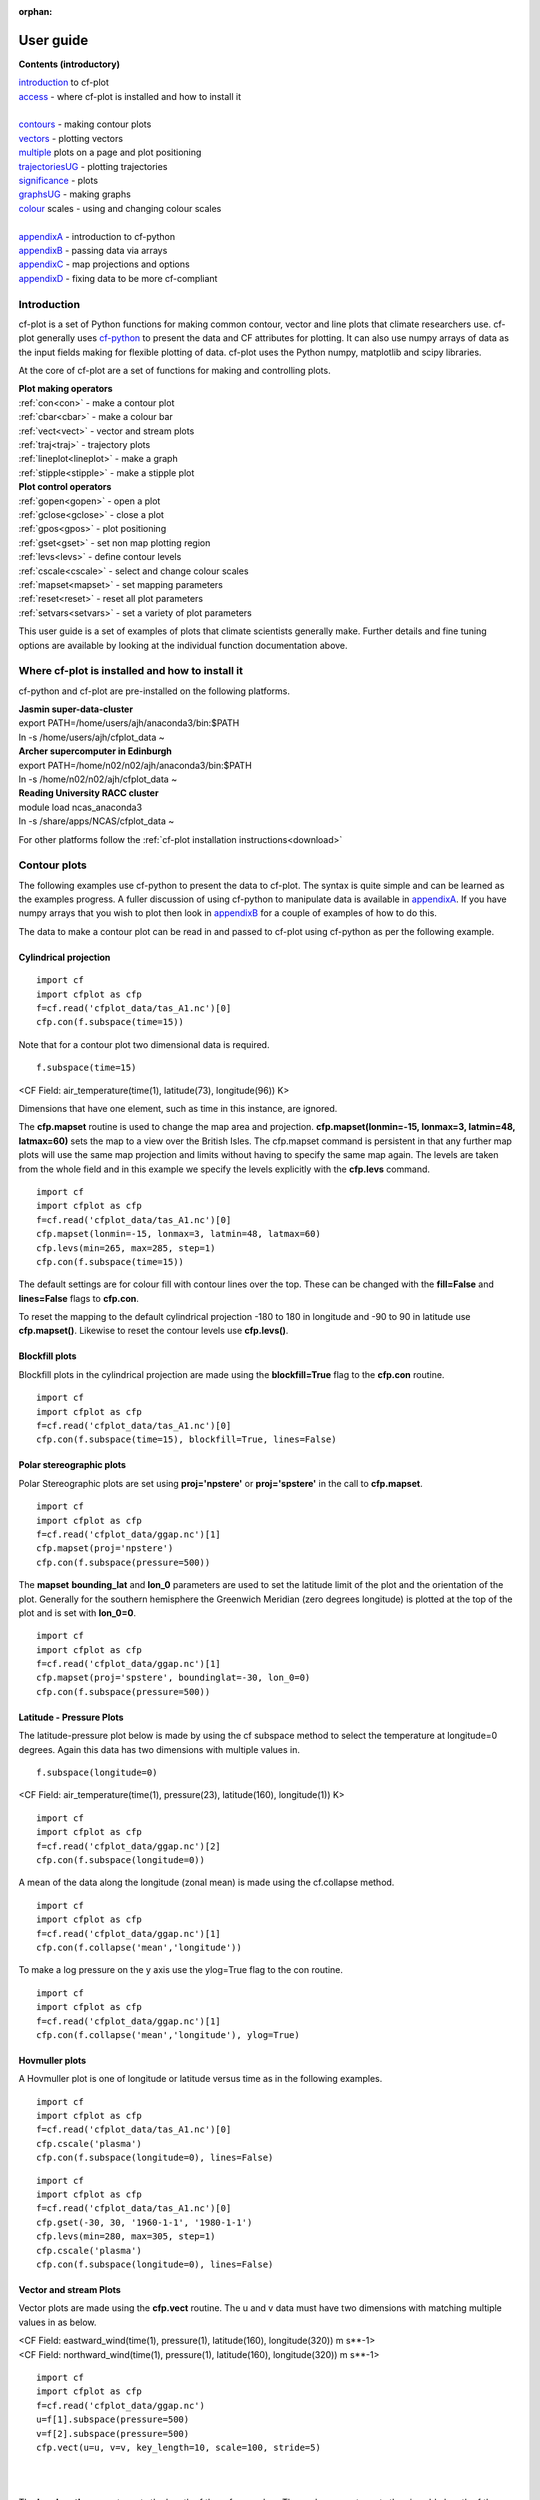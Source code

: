 :orphan:

**********
User guide
**********

**Contents (introductory)**

|    introduction_ to cf-plot
|    access_ - where cf-plot is installed and how to install it
|
|    contours_ - making contour plots
|    vectors_ - plotting vectors
|    multiple_  plots on a page and plot positioning
|    trajectoriesUG_ - plotting trajectories
|    significance_ - plots
|    graphsUG_ - making graphs
|    colour_ scales - using and changing colour scales
|
|    appendixA_ - introduction to cf-python
|    appendixB_ - passing data via arrays
|    appendixC_ - map projections and options
|    appendixD_ - fixing data to be more cf-compliant


.. _introduction:


############
Introduction
############


cf-plot is a set of Python functions for making common contour, vector and line plots that climate researchers use. cf-plot generally uses `cf-python <https://ncas-cms.github.io/cf-python>`_ to present the data and CF attributes for plotting.  It can also use numpy arrays of data as the input fields making for flexible plotting of data.  cf-plot uses the Python numpy, matplotlib and scipy libraries.


At the core of cf-plot are a set of functions for making and controlling plots.

|    **Plot making operators**
|    :ref:`con<con>`  - make a contour plot
|    :ref:`cbar<cbar>`  - make a colour bar
|    :ref:`vect<vect>` - vector and stream plots
|    :ref:`traj<traj>`  - trajectory plots
|    :ref:`lineplot<lineplot>`  - make a graph
|    :ref:`stipple<stipple>`  - make a stipple plot

|    **Plot control operators**
|    :ref:`gopen<gopen>` - open a plot
|    :ref:`gclose<gclose>` - close a plot
|    :ref:`gpos<gpos>` - plot positioning
|    :ref:`gset<gset>`  - set non map plotting region
|    :ref:`levs<levs>`  - define contour levels
|    :ref:`cscale<cscale>`  - select and change colour scales
|    :ref:`mapset<mapset>`  - set mapping parameters
|    :ref:`reset<reset>` - reset all plot parameters
|    :ref:`setvars<setvars>` - set a variety of plot parameters


This user guide is a set of examples of plots that climate scientists generally make.  Further details and fine tuning options are available by looking at the individual function documentation above.

.. _access:


################################################
Where cf-plot is installed and how to install it
################################################

cf-python and cf-plot are pre-installed on the following platforms.

|    **Jasmin super-data-cluster**
|    export PATH=/home/users/ajh/anaconda3/bin:$PATH
|    ln -s /home/users/ajh/cfplot_data ~


|    **Archer supercomputer in Edinburgh**
|    export PATH=/home/n02/n02/ajh/anaconda3/bin:$PATH
|    ln -s /home/n02/n02/ajh/cfplot_data ~


|    **Reading University RACC cluster**
|    module load ncas_anaconda3
|    ln -s /share/apps/NCAS/cfplot_data ~


For other platforms follow the :ref:`cf-plot installation instructions<download>`

.. _contours:


#############
Contour plots
#############

The following examples use cf-python to present the data to cf-plot.  The syntax is quite simple and can be learned as the examples progress.  A fuller discussion of using cf-python to manipulate data is available in appendixA_.  If you have numpy arrays that you wish to plot then look in appendixB_ for a couple of examples of how to do this.



The data to make a contour plot can be read in and passed to cf-plot using cf-python as per the following example.

^^^^^^^^^^^^^^^^^^^^^^
Cylindrical projection
^^^^^^^^^^^^^^^^^^^^^^

::

   import cf
   import cfplot as cfp
   f=cf.read('cfplot_data/tas_A1.nc')[0]
   cfp.con(f.subspace(time=15))



.. image::  images/fig1.png
   :scale: 52%



Note that for a contour plot two dimensional data is required.

::

   f.subspace(time=15)

<CF Field: air_temperature(time(1), latitude(73), longitude(96)) K>


Dimensions that have one element, such as time in this instance, are ignored.



The **cfp.mapset** routine is used to change the map area and projection.
**cfp.mapset(lonmin=-15, lonmax=3, latmin=48, latmax=60)** sets the map to a view over the British Isles. The cfp.mapset command is persistent in that any further map plots will use the same map projection and limits without having to specify the same map again.  The levels are taken from the whole field and in this example we specify the levels explicitly with the **cfp.levs** command.

::

   import cf
   import cfplot as cfp
   f=cf.read('cfplot_data/tas_A1.nc')[0]
   cfp.mapset(lonmin=-15, lonmax=3, latmin=48, latmax=60)
   cfp.levs(min=265, max=285, step=1)
   cfp.con(f.subspace(time=15))

.. image::  images/fig3.png
   :scale: 52%




The default settings are for colour fill with contour lines over the top.  These can be changed with the **fill=False** and **lines=False** flags to **cfp.con**.

To reset the mapping to the default cylindrical projection -180 to 180 in longitude and -90 to 90 in latitude use **cfp.mapset()**.  Likewise to reset the contour levels use **cfp.levs()**.





^^^^^^^^^^^^^^^
Blockfill plots
^^^^^^^^^^^^^^^

Blockfill plots in the cylindrical projection are made using the **blockfill=True** flag to the **cfp.con** routine.

::

   import cf
   import cfplot as cfp
   f=cf.read('cfplot_data/tas_A1.nc')[0]
   cfp.con(f.subspace(time=15), blockfill=True, lines=False)


.. image::  images/fig2.png
   :scale: 52%


^^^^^^^^^^^^^^^^^^^^^^^^^
Polar stereographic plots
^^^^^^^^^^^^^^^^^^^^^^^^^

Polar Stereographic plots are set using **proj='npstere'** or **proj='spstere'** in the call to **cfp.mapset**.

::

   import cf
   import cfplot as cfp
   f=cf.read('cfplot_data/ggap.nc')[1]
   cfp.mapset(proj='npstere')
   cfp.con(f.subspace(pressure=500))


.. image::  images/fig4.png
   :scale: 52%



The **mapset** **bounding_lat** and **lon_0** parameters are used to set the latitude limit of the plot and the orientation of the plot. Generally for the southern hemisphere the Greenwich Meridian (zero degrees longitude) is plotted at the top of the plot and is set with **lon_0=0**.

::

   import cf
   import cfplot as cfp
   f=cf.read('cfplot_data/ggap.nc')[1]
   cfp.mapset(proj='spstere', boundinglat=-30, lon_0=0)
   cfp.con(f.subspace(pressure=500))



.. image::  images/fig5.png
   :scale: 52%



^^^^^^^^^^^^^^^^^^^^^^^^^
Latitude - Pressure Plots
^^^^^^^^^^^^^^^^^^^^^^^^^


The latitude-pressure plot below is made by using the cf subspace method to select the temperature at longitude=0 degrees.  Again this data has two dimensions with multiple values in.

::

   f.subspace(longitude=0)

<CF Field: air_temperature(time(1), pressure(23), latitude(160), longitude(1)) K>




::

   import cf
   import cfplot as cfp
   f=cf.read('cfplot_data/ggap.nc')[2]
   cfp.con(f.subspace(longitude=0))


.. image::  images/fig6.png
   :scale: 52%


A mean of the data along the longitude (zonal mean) is made using the cf.collapse method.

::

   import cf
   import cfplot as cfp
   f=cf.read('cfplot_data/ggap.nc')[1]
   cfp.con(f.collapse('mean','longitude'))


.. image::  images/fig7.png
   :scale: 52%




To make a log pressure on the y axis use the ylog=True flag to the con routine.

::

   import cf
   import cfplot as cfp
   f=cf.read('cfplot_data/ggap.nc')[1]
   cfp.con(f.collapse('mean','longitude'), ylog=True)

.. image::  images/fig8.png
   :scale: 52%


^^^^^^^^^^^^^^^
Hovmuller plots
^^^^^^^^^^^^^^^

A Hovmuller plot is one of longitude or latitude versus time as in the following examples.

::

   import cf
   import cfplot as cfp
   f=cf.read('cfplot_data/tas_A1.nc')[0]
   cfp.cscale('plasma')
   cfp.con(f.subspace(longitude=0), lines=False)


.. image::  images/fig10.png
   :scale: 52%


::

   import cf
   import cfplot as cfp
   f=cf.read('cfplot_data/tas_A1.nc')[0]
   cfp.gset(-30, 30, '1960-1-1', '1980-1-1')
   cfp.levs(min=280, max=305, step=1)
   cfp.cscale('plasma')
   cfp.con(f.subspace(longitude=0), lines=False)


.. image::  images/fig11.png
   :scale: 52%



.. _vectors:

^^^^^^^^^^^^^^^^^^^^^^^
Vector and stream Plots
^^^^^^^^^^^^^^^^^^^^^^^

Vector plots are made using the **cfp.vect** routine.  The u and v data must have two dimensions with matching multiple values in as below.


|   <CF Field: eastward_wind(time(1), pressure(1), latitude(160), longitude(320)) m s**-1>
|   <CF Field: northward_wind(time(1), pressure(1), latitude(160), longitude(320)) m s**-1>






::

   import cf
   import cfplot as cfp
   f=cf.read('cfplot_data/ggap.nc')
   u=f[1].subspace(pressure=500)
   v=f[2].subspace(pressure=500)
   cfp.vect(u=u, v=v, key_length=10, scale=100, stride=5)


.. image::  images/fig13.png
   :scale: 52%

|
|

The **key_length** parameter sets the length of the reference key.  The scale parameter sets the viewable length of the vector with **scale=50** producing vectors that look twice as long as **scale=100**.  There are often too many vectors on the plot giving a mostly black set of lines.  The **stride=5** option helps with this and will plot only every 5th vector location in x and y.  There is also an alternative **npts** parameter that can be user to interpolate the data to this number of points in x and y.





In this example vectors are overlaid on a contour plot. Usually a plot is displayed immediately after making a **cfp.con** or **cfp.vect** command.  As we want a vector plot on top of a contour plot we need to open a graphics file file **cfp.gopen()** make our contour and vector plots with **cfp.con** and **cfp.vect** and then close the graphics file with **cfp.gclose()**.

::

   import cf
   import cfplot as cfp
   f=cf.read('cfplot_data/ggap.nc')
   u=f[1].subspace(pressure=500)
   v=f[2].subspace(pressure=500)
   t=f[0].subspace(pressure=500)
   cfp.gopen()
   cfp.mapset(lonmin=10, lonmax=120, latmin=-30, latmax=30)
   cfp.levs(min=254, max=270, step=1)
   cfp.con(t)
   cfp.vect(u=u, v=v, key_length=10, scale=50, stride=2)
   cfp.gclose()


.. image::  images/fig14.png
   :scale: 52%



Here we make a zonal mean vector plot with different vector keys and scaling factors for the X and Y directions.

::

    import cf
    import cfplot as cfp

    c=cf.read('cfplot_data/vaAMIPlcd_DJF.nc')
    c=c.subspace(Y=cf.wi(-60,60))
    c=c.subspace(X=cf.wi(80,160))
    c=c.collapse('T: mean X: mean')

    g=cf.read('cfplot_data/wapAMIPlcd_DJF.nc')
    g=g.subspace(Y=cf.wi(-60,60))
    g=g.subspace(X=cf.wi(80,160))
    g=g.collapse('T: mean X: mean')

    cfp.vect(u=c, v=-g, key_length=[4, 0.2], scale=[20.0, 0.2],
             stride=[2,1], width=0.02, headwidth=6, headlength=6,
             headaxislength=5, pivot='middle', title='DJF',
             key_location=[0.95, -0.05])

.. image::  images/fig16.png
   :scale: 44%




A streamplot is used to show fluid flow and 2D field gradients.  In this first example the data goes from 0 to 358.875 in longitude.  The cartopy / matplotlib interface seems to need the data to be inside the data window in longitude so we anchor the data in cf-python using the anchor method to start at -180 in longitude.  If we didn't do this any longitudes less than zero would have no streams drawn.


::

    import cf
    import cfplot as cfp
    import numpy as np
    f=cf.read('cfplot_data/ggap.nc')
    u = f[1].subspace(pressure=500)
    v = f[2].subspace(pressure=500)

    u = u.anchor('X', -180)
    v = v.anchor('X', -180)

    cfp.stream(u=u, v=v, density=2)


.. image::  images/fig16b.png
   :scale: 44%



In the second streamplot example a colorbar showing the intensity of the wind is drawn.


::

    magnitude = (u ** 2 + v ** 2) ** 0.5
    mag = np.squeeze(magnitude.array)

    cfp.levs(0, 60, 5, extend='max')
    cfp.cscale('viridis', ncols=13)
    cfp.gopen()
    cfp.stream(u=u, v=v, density=2, color=mag)
    cfp.cbar(levs=cfp.plotvars.levels, position=[0.12, 0.12, 0.8, 0.02], title='Wind magnitude')
    cfp.gclose()


.. image::  images/fig16c.png
   :scale: 44%



.. _multiple:

^^^^^^^^^^^^^^^^^^^^^^^^^^^^^^^^^^^^^^^^^^^^^
Multiple plots on a page and plot positioning
^^^^^^^^^^^^^^^^^^^^^^^^^^^^^^^^^^^^^^^^^^^^^

To make multiple plots on the page open a graphic file with **cfp.gopen** and pass the rows and columns parameters. Make each plot in turn first selecting the position with **cfp.gpos()**.  The first position is the top left plot and increases by one for one plot to the right until the final plot is made in the bottom right. When all the plots have been made close the plot with **cfp.gclose()**.  A combined colour bar is also made as all the plots have the same contour levels and colour scale helping to reduce the plot complexity.

::

   import cf
   import cfplot as cfp
   f=cf.read('cfplot_data/ggap.nc')[1]

   cfp.gopen(rows=2, columns=2, bottom=0.2)
   cfp.gpos(1)
   cfp.con(f.subspace(pressure=500), lines=False, colorbar=None)
   cfp.gpos(2)
   cfp.mapset(proj='moll')
   cfp.con(f.subspace(pressure=500), lines=False, colorbar=None)
   cfp.gpos(3)
   cfp.mapset(proj='npstere', boundinglat=30, lon_0=180)
   cfp.con(f.subspace(pressure=500), lines=False, colorbar=None)
   cfp.gpos(4)
   cfp.mapset(proj='spstere', boundinglat=-30, lon_0=0)
   cfp.con(f.subspace(pressure=500), lines=False, colorbar_position=[0.1, 0.1, 0.8, 0.02],
           colorbar_orientation='horizontal')
   cfp.gclose()


.. image::  images/fig19.png
   :scale: 52%


Plot spacing options are located in **cfp.gopen**

| orientation='landscape' - orientation - also takes 'portrait'
| figsize=[11.7, 8.3]  - figure size in inches
| left=None - left margin in normalised coordinates - default=0.12
| right=None - right margin in normalised coordinates - default=0.92
| top=None - top margin in normalised coordinates - default=0.08
| bottom=None - bottom margin in normalised coordinates - default=0.08
| wspace=None - width reserved for blank space between subplots - default=0.2
| hspace=None - height reserved for white space between subplots - default=0.2
|
|
| and color bar spacings in **cfp.cbar**.
|
| orientation - orientation 'horizontal' or 'vertical'
| position - user specified colorbar position in normalised
|            plot coordinates [left, bottom, width, height]
| shrink - default=1.0 - scale colorbar along length
| fraction - default = 0.21 - space for the colorbar in
|            normalised plot coordinates
| thick - set height of colorbar - default = 0.015,
|         in normalised plot coordinates
| anchor - default=0.3 - anchor point of colorbar within the fraction space.
|                        0.0 = close to plot, 1.0 = further away
|
|


When making map plots the default setting is for one degree of longitude to be the same size as
one degree of longitude on the plot.  This will make some plots smaller than the area allocated
to them as the plot size will be changed to fit within the plot area.  The aspect option to
**cfp.mapset** can be used to change the aspect ratio if desired.

|    aspect = 'equal' - the default, 1 degree longitude is the same size as one degree of latitude
|    aspect = 'auto'  - map fills the plot area
|    aspect = number  - a circle will be stretched such that the height is num times the width.
|                       aspect=1 is the same as aspect='equal'.



User specified plot limits are set by first specifying the **user_position=True** parameter to
**cfp.gopen** and then the plot position to the gpos routines.  The **xmin, xmax, ymin, ymax**
paramenters for the plot display area are in plot extent normalised coordinates. These are 0.0
for bottom or left and 1.0 for top or right of the plot area.

Cylidrical projection plots have an additional rider of having a degree in longitude and latitude
being the same size so plots of this type might not fill the plot area specified as expected.

.. image::  images/fig19a.png
   :scale: 44%

::

    import cf
    import cfplot as cfp
    f=cf.read('cfplot_data/ggap.nc')[1]

    cfp.gopen(user_position=True)
    cfp.gpos(xmin=0.1, xmax=0.5, ymin=0.55, ymax=0.95)
    cfp.con(f.subspace(Z=500), lines=False, title='500mb')

    cfp.gpos(xmin=0.55, xmax=0.95, ymin=0.55, ymax=0.95)
    cfp.con(f.subspace(Z=100), lines=False, title='100mb')

    cfp.gpos(xmin=0.3, xmax=0.7, ymin=0.1, ymax=0.5)
    cfp.con(f.subspace(Z=10), lines=False, title='10mb')

    cfp.gclose()





The indication that the plot position on the page is to be set manually is made with the
**user_position=True** parameter to **cfp.gopen**. The required plot position is set in **cfp.gpos**
with the **xmin, xmax, ymin, ymax** parameters.  Two calls to the **cfp.cbar** routine then place
colour bars on the plot with different colour scales and contour levels.


.. image::  images/fig19b.png
   :scale: 44%

::

    import cf
    import cfplot as cfp
    import numpy as np

    f=cf.read('cfplot_data/ggap.nc')[1]
    g=f.collapse('X: mean')

    cfp.gopen(user_position=True)

    cfp.gpos(xmin=0.2, ymin=0.2, xmax=0.8, ymax=0.8)
    cfp.lineplot(g.subspace(pressure=100), marker='o', color='blue',
                 title='Zonal mean zonal wind at 100mb')

    cfp.cscale('seaice_2', ncols=20)
    levs=np.arange(282, 320,2)
    cfp.cbar(levs=levs, position=[0.2, 0.1, 0.6, 0.02], title='seaice_2')

    cfp.cscale('topo_15lev', ncols=22)
    levs=np.arange(-100, 2000, 100)
    cfp.cbar(levs=levs, position=[0.03, 0.2, 0.04, 0.6], orientation='vertical', title='topo_15lev')

    cfp.gclose()


.. _trajectoriesUG:

^^^^^^^^^^^^
Trajectories
^^^^^^^^^^^^

Data stored in contiguous ragged array format, such as from Kevin Hodges's TRACK program, can be plotted using cf-plot using **cfp.traj**.




.. image::  images/fig39.png
   :scale: 52%



::


   import cf
   import cfplot as cfp
   f=cf.read('cfplot_data/ff_trs_pos.nc')[0]
   cfp.traj(f)

|
|
|


.. _significance:


^^^^^^^^^^^^^
Stipple plots
^^^^^^^^^^^^^

A stipple plot is usually used to show areas of significance such as 95% or greater confidence. These plots use the overlay technique as used in the previous contour/vector plot.  In these plots we show a coutour plot and a stipple plot between varous contour levels to show that the stippling works correctly.  For different significance levels such as confidences of 95% and 99% chosing a different sized or colour marker is a common plot technique.

::

   import cf
   import cfplot as cfp
   f=cf.read('cfplot_data/tas_A1.nc')[0]
   g=f.subspace(time=15)
   cfp.gopen()
   cfp.cscale('magma')
   cfp.con(g)
   cfp.stipple(f=g, min=220, max=260, size=100, color='#00ff00')
   cfp.stipple(f=g, min=300, max=330, size=50, color='#0000ff', marker='s')
   cfp.gclose()


.. image::  images/fig17.png
   :scale: 52%


::

   import cf
   import cfplot as cfp
   f=cf.read('cfplot_data/tas_A1.nc')[0]
   g=f.subspace(time=15)
   cfp.gopen()
   cfp.mapset(proj='npstere')
   cfp.cscale('magma')
   cfp.con(g)
   cfp.stipple(f=g, min=265, max=295, size=100, color='#00ff00')
   cfp.gclose()


.. image::  images/fig18.png
   :scale: 52%

|
|
|


.. _graphsUG:


^^^^^^^^^^^
Graph plots
^^^^^^^^^^^

To make a graph plot use the **cfp.lineplot** function as below on a single line of data in a field.

::

   import cf
   import cfplot as cfp
   f=cf.read('cfplot_data/ggap.nc')[1]
   g=f.collapse('X: mean')
   cfp.lineplot(g.subspace(pressure=100), marker='o', color='blue',
                title='Zonal mean zonal wind at 100mb')


.. image::  images/fig27.png
   :scale: 52%



| Other valid markers are:
| '.' point
| ',' pixel
| 'o' circle
| 'v' triangle_down
| '^' triangle_up
| '<' triangle_left
| '>' triangle_right
| '1' tri_down
| '2' tri_up
| '3' tri_left
| '4' tri_right
| '8' octagon
| 's' square
| 'p' pentagon
| '*' star
| 'h' hexagon1
| 'H' hexagon2
| '+' plus
| 'x' x
| 'D' diamond
| 'd' thin_diamond


To make a multiple line plot use the gopen, gclose commands to enclose the plotting commands as in the example below.

|   When making a multiple line plot:
|   a) Set the axis limits if required with **cfp.gset** before plotting the lines.
|      Using **cfp.gset** after the last line has been plotted may give unexpected axis
|      limits and / or labelling.  This is a feature of Matplotlib.
|   b) The last call to **cfp.lineplot** is the one that any of axis labelling overrides should be placed in.
|   c) All calls to **cfp.lineplot** with the **label** attribute set will appear in the legend.
|   d) When plotting time data from different models set the time units to be the same as the first line plotted to
|      avoid different time axes being used i.e.
|      **cfp.lineplot(f)**
|      **g.coord('T').units = f.coord('T').units**
|      **cfp.lineplot(g)**


::

   import cf
   import cfplot as cfp
   f=cf.read('cfplot_data/ggap.nc')[1]
   g=f.collapse('X: mean')
   xticks=[-90,-75,-60,-45,-30,-15,0,15,30,45,60,75,90]
   xticklabels=['90S','75S','60S','45S','30S','15S','0','15N',
                '30N','45N','60N','75N','90N']
   xpts=[-30, 30, 30, -30, -30]
   ypts=[-8, -8, 5, 5, -8]

   cfp.gset(xmin=-90, xmax=90, ymin=-10, ymax=50)
   cfp.gopen()
   cfp.lineplot(g.subspace(pressure=100), marker='o', color='blue',
             title='Zonal mean zonal wind', label='100mb')
   cfp.lineplot(g.subspace(pressure=200), marker='D', color='red',
                label='200mb', xticks=xticks, xticklabels=xticklabels,
                legend_location='upper right')
   cfp.plotvars.plot.plot(xpts,ypts, linewidth=3.0, color='green')
   cfp.plotvars.plot.text(35, -2, 'Region of interest', horizontalalignment='left')
   cfp.gclose()


.. image::  images/fig28.png
   :scale: 52%




^^^^^^^^^^^^^^^^^^^^^^
Setting Contour Levels
^^^^^^^^^^^^^^^^^^^^^^

cf-plot generally does a reasonable job of setting appropriate contour levels.  In the cases where it doesn't do this or you need a consistent set of levels between plots for comparison purposes use the levs routine.
The **cfp.levs** command manually sets the contour levels.

| **min=min** - minimum level
| **max=max** - maximum level
| **step=step** - step between levels
| **manual= manual** - set levels manually
| **extend='neither', 'both', 'min', or 'max'** – the colour bar limit extensions. These are the triangles at the ends of the colour bar indicating the rest of the data is in this colour.

Use the **cfp.levs** command when a predefined set of levels is required. The **min, max and step** parameters are all needed to define a set of levels. These can take integer or floating point numbers. If colour filled contours are plotted then the default is to extend the minimum and maximum contours coloured for out of range values - extend='both'. Use the manual option to define a set of uneven contours i.e.

::

   cfp.levs(manual=[-10, -5, -4, -3, -2, -1, 1, 2, 3, 4, 5, 10])

Once a user call is made to levs the levels are persistent. i.e. the next plot will use the same set of levels. Use **cfp.levs()** to reset to undefined levels i.e. let cf-plot generate the levels again.
Once the **cfp.levs** command is used you'll need to think about the associated colour scale.


.. _colour:


^^^^^^^^^^^^^
Colour scales
^^^^^^^^^^^^^

There are around 140 colour scales included with cf-plot. Colour scales are set with the cscale command. There are two default colour scales that suit differing types of data.

A continuous scale **cfp.scale('viridis')** that goes from blue to green and then yellow and suits data that has no zero in it.  For example air temperature in Kelvin or geopotential height - see example 1 in the gallery plots.

A diverging scale **cfp.cscale('scale1')** that goes from blue to red and suits data with a zero in it.  For example temperature in Celsius or zonal wind - see example 4 in the gallery plots.

::

   cfp.levs(min=-80, max=80, step=10)
   cfp.cscale('scale1')

.. image::  images/cs1.png
   :scale: 52%

If no call has been made to adjust the colour scale then continuous and diverging colour scales are self adjusting to fit the number of levels automatically generated by cf-plot or specified by the user with the **cfp.levs** command.  This behaviour is also followed for a simple call to **cfp.cscale** specifying a different colour scale - for example **cfp.cscale('radar')** to select the radar colour scheme.

If a call to **cfp.cscale** specifies additional parameters to the colour scale, then the automatic colour adjustment is turned off giving the user fine tuning of colours as below.

To change the number of colours in a scale use the ncols parameters.

::

   cfp.cscale('scale1', ncols=12)
   cfp.levs(min=-5, max=5, step=1)

.. image::  images/cs2.png
   :scale: 52%


To change the number of colours above and below the mid-point of the scale use the above and below parameters. This is useful for fields where you have differing extents of data above and below the zero line.

::

   cfp.cscale('scale1', below=4, above=7)
   cfp.levs(min=-30, max=60, step=10)

.. image::  images/cs3.png
   :scale: 52%


For data where you need white to indicate that this data region is insignificant use the white=white parameter. This can take single or multiple values.

::

   cfp.cscale('scale1', ncols=11, white=5)
   cfp.levs(manual=[-10,-8, -6, -4, -2, 2, 4, 6, 8, 10])

.. image::  images/cs4.png
   :scale: 52%

To reverse a colour scale use the **reverse=True** option to **cfp.cscale** and specify the number of colours required.

**cfp.cscale('viridis', reverse=True, ncols=17)**


^^^^^^^^^^^^^^^^^^^^^^^^^^^^^^^^
Producing a uniform colour scale
^^^^^^^^^^^^^^^^^^^^^^^^^^^^^^^^

The uniform parameter may be of use when using a set of contour levels where there is wide mismatch between the
above and below numbers.

**uniform = False** - produce a uniform colour scale.
For example: if **below=3** and **above=10** are specified then initially **below=10** and **above=10** are used. The
colour scale is then cropped to use scale colours 6 to 19.  This produces a more uniform intensity colour
scale than one where all the blues are compressed into 3 colours.


^^^^^^^^^^^^^^^^^^^^^^^^^^
User defined colour scales
^^^^^^^^^^^^^^^^^^^^^^^^^^

Colour scales are stored as red green blue values on a scale of 0 to 255. Put these in a file with one red green blue value per line. i.e.

|  255 0   0
|  255 255 255
|  0   0   255


will give a red white blue colour scale. If the file is saved as /home/swsheaps/rwb.txt it is read in using

::

   cfp.cscale('/home/swsheaps/rwb.txt')

If the colour scale selected has too few colours for the number of contour levels then the colours will be used cyclically.


^^^^^^^^^^^^^^^^^^^^^^^^^^^^^^^^^^
Changing colours in a colour scale
^^^^^^^^^^^^^^^^^^^^^^^^^^^^^^^^^^

The simplest way to do this without writing any code is to modify the internal colour scale before plotting.  The colours most people work with are stored as red green blue intensities on a scale of 0 to 255, with 0 being no intensity and 255 full intensity.

White is represented as 255 255 255 and black as 0 0 0

The internal colour scale is stored in cfp.plotvars.cs as hexadecimal code.  To convert from decimal to hexadecimal use the Python hex function i.e.

|   **hex(255)[2:]**
|   'ff'

The [2:] is to get rid of the preceding 0x in the hex output.



For example to make one of the colours in the viridis colour scale grey use:

::

    import cf
    import cfplot as cfp
    f=cf.read('cfplot_data/tas_A1.nc')[0]
    cfp.cscale('viridis', ncols=17)
    cfp.plotvars.cs[14]='#a6a6a6'
    cfp.con(f.subspace(time=15))


^^^^^^^^^^^^^^^^^^^^^^^^
Predefined colour scales
^^^^^^^^^^^^^^^^^^^^^^^^

A lot of the following colour maps were downloaded from the NCAR Command Language web site. Users of the IDL guide colour maps can see these maps at the end of the colour scales.

^^^^^^^^^^^^^^^^^^^^^^^^^^^^^^^^^^
Perceptually uniform colour scales
^^^^^^^^^^^^^^^^^^^^^^^^^^^^^^^^^^

A selection of perceptually uniform colour scales for contouring data without a zero in. See `The end of the rainbow <http://www.climate-lab-book.ac.uk/2014/end-of-the-rainbow>`_ and `Matplotlib colour maps <http://bids.github.io/colormap>`_ for a good discussion on colour scales, colour blindness and uniform colour scales.

================== =====
Name               Scale
================== =====
viridis            .. image:: images/colour_scales/viridis.png
magma              .. image:: images/colour_scales/magma.png
inferno            .. image:: images/colour_scales/inferno.png
plasma             .. image:: images/colour_scales/plasma.png
parula             .. image:: images/colour_scales/parula.png
gray               .. image:: images/colour_scales/gray.png
================== =====


^^^^^^^^^^^^^^^^^^^^^^^^^^^^^^^^^^^^^^^^^^^^^^
NCAR Command Language - MeteoSwiss colour maps
^^^^^^^^^^^^^^^^^^^^^^^^^^^^^^^^^^^^^^^^^^^^^^

================== =====
Name               Scale
================== =====
hotcold_18lev      .. image:: images/colour_scales/hotcold_18lev.png
hotcolr_19lev      .. image:: images/colour_scales/hotcolr_19lev.png
mch_default        .. image:: images/colour_scales/mch_default.png
perc2_9lev         .. image:: images/colour_scales/perc2_9lev.png
percent_11lev      .. image:: images/colour_scales/percent_11lev.png
precip2_15lev      .. image:: images/colour_scales/precip2_15lev.png
precip2_17lev      .. image:: images/colour_scales/precip2_17lev.png
precip3_16lev      .. image:: images/colour_scales/precip3_16lev.png
precip4_11lev      .. image:: images/colour_scales/precip4_11lev.png
precip4_diff_19lev .. image:: images/colour_scales/precip4_diff_19lev.png
precip_11lev       .. image:: images/colour_scales/precip_11lev.png
precip_diff_12lev  .. image:: images/colour_scales/precip_diff_12lev.png
precip_diff_1lev   .. image:: images/colour_scales/precip_diff_1lev.png
rh_19lev           .. image:: images/colour_scales/rh_19lev.png
spread_15lev       .. image:: images/colour_scales/spread_15lev.png
================== =====


^^^^^^^^^^^^^^^^^^^^^^^^^^^^^^^^^^^^^^^^^^^^^^^^^^^^^^
NCAR Command Language - small color maps (<50 colours)
^^^^^^^^^^^^^^^^^^^^^^^^^^^^^^^^^^^^^^^^^^^^^^^^^^^^^^

=================== =====
Name                Scale
=================== =====
amwg                .. image:: images/colour_scales/amwg.png
amwg_blueyellowred  .. image:: images/colour_scales/amwg_blueyellowred.png
BlueDarkRed18       .. image:: images/colour_scales/BlueDarkRed18.png
BlueDarkOrange18    .. image:: images/colour_scales/BlueDarkOrange18.png
BlueGreen14         .. image:: images/colour_scales/BlueGreen14.png
BrownBlue12         .. image:: images/colour_scales/BrownBlue12.png
Cat12               .. image:: images/colour_scales/Cat12.png
cmp_flux            .. image:: images/colour_scales/cmp_flux.png
cosam12             .. image:: images/colour_scales/cosam12.png
cosam               .. image:: images/colour_scales/cosam.png
GHRSST_anomaly      .. image:: images/colour_scales/GHRSST_anomaly.png
GreenMagenta16      .. image:: images/colour_scales/GreenMagenta16.png
hotcold_18lev       .. image:: images/colour_scales/hotcold_18lev.png
hotcolr_19lev       .. image:: images/colour_scales/hotcolr_19lev.png
mch_default         .. image:: images/colour_scales/mch_default.png
nrl_sirkes          .. image:: images/colour_scales/nrl_sirkes.png
nrl_sirkes_nowhite  .. image:: images/colour_scales/nrl_sirkes_nowhite.png
perc2_9lev          .. image:: images/colour_scales/perc2_9lev.png
percent_11lev       .. image:: images/colour_scales/percent_11lev.png
posneg_2            .. image:: images/colour_scales/posneg_2.png
prcp_1              .. image:: images/colour_scales/prcp_1.png
prcp_2              .. image:: images/colour_scales/prcp_2.png
prcp_3              .. image:: images/colour_scales/prcp_3.png
precip_11lev        .. image:: images/colour_scales/precip_11lev.png
precip_diff_12lev   .. image:: images/colour_scales/precip_diff_12lev.png
precip_diff_1lev    .. image:: images/colour_scales/precip_diff_1lev.png
precip2_15lev       .. image:: images/colour_scales/precip2_15lev.png
precip2_17lev       .. image:: images/colour_scales/precip2_17lev.png
precip3_16lev       .. image:: images/colour_scales/precip3_16lev.png
precip4_11lev       .. image:: images/colour_scales/precip4_11lev.png
precip4_diff_19lev  .. image:: images/colour_scales/precip4_diff_19lev.png
radar               .. image:: images/colour_scales/radar.png
radar_1             .. image:: images/colour_scales/radar_1.png
rh_19lev            .. image:: images/colour_scales/rh_19lev.png
seaice_1            .. image:: images/colour_scales/seaice_1.png
seaice_2            .. image:: images/colour_scales/seaice_2.png
so4_21              .. image:: images/colour_scales/so4_21.png
spread_15lev        .. image:: images/colour_scales/spread_15lev.png
StepSeq25           .. image:: images/colour_scales/StepSeq25.png
sunshine_9lev       .. image:: images/colour_scales/sunshine_9lev.png
sunshine_diff_12lev .. image:: images/colour_scales/sunshine_diff_12lev.png
temp_19lev          .. image:: images/colour_scales/temp_19lev.png
temp_diff_18lev     .. image:: images/colour_scales/temp_diff_18lev.png
temp_diff_1lev      .. image:: images/colour_scales/temp_diff_1lev.png
topo_15lev          .. image:: images/colour_scales/topo_15lev.png
wgne15              .. image:: images/colour_scales/wgne15.png
wind_17lev          .. image:: images/colour_scales/wind_17lev.png
=================== =====


^^^^^^^^^^^^^^^^^^^^^^^^^^^^^^^^^^^^^^^^^^^^^^^^^^^^^^^
NCAR Command Language - large colour maps (>50 colours)
^^^^^^^^^^^^^^^^^^^^^^^^^^^^^^^^^^^^^^^^^^^^^^^^^^^^^^^

======================= =====
Name                    Scale
======================= =====
amwg256                 .. image:: images/colour_scales/amwg256.png
BkBlAqGrYeOrReViWh200   .. image:: images/colour_scales/BkBlAqGrYeOrReViWh200.png
BlAqGrYeOrRe            .. image:: images/colour_scales/BlAqGrYeOrRe.png
BlAqGrYeOrReVi200       .. image:: images/colour_scales/BlAqGrYeOrReVi200.png
BlGrYeOrReVi200         .. image:: images/colour_scales/BlGrYeOrReVi200.png
BlRe                    .. image:: images/colour_scales/BlRe.png
BlueRed                 .. image:: images/colour_scales/BlueRed.png
BlueRedGray             .. image:: images/colour_scales/BlueRedGray.png
BlueWhiteOrangeRed      .. image:: images/colour_scales/BlueWhiteOrangeRed.png
BlueYellowRed           .. image:: images/colour_scales/BlueYellowRed.png
BlWhRe                  .. image:: images/colour_scales/BlWhRe.png
cmp_b2r                 .. image:: images/colour_scales/cmp_b2r.png
cmp_haxby               .. image:: images/colour_scales/cmp_haxby.png
detail                  .. image:: images/colour_scales/detail.png
extrema                 .. image:: images/colour_scales/extrema.png
GrayWhiteGray           .. image:: images/colour_scales/GrayWhiteGray.png
GreenYellow             .. image:: images/colour_scales/GreenYellow.png
helix                   .. image:: images/colour_scales/helix.png
helix1                  .. image:: images/colour_scales/helix1.png
hotres                  .. image:: images/colour_scales/hotres.png
matlab_hot              .. image:: images/colour_scales/matlab_hot.png
matlab_hsv              .. image:: images/colour_scales/matlab_hsv.png
matlab_jet              .. image:: images/colour_scales/matlab_jet.png
matlab_lines            .. image:: images/colour_scales/matlab_lines.png
ncl_default             .. image:: images/colour_scales/ncl_default.png
ncview_default          .. image:: images/colour_scales/ncview_default.png
OceanLakeLandSnow       .. image:: images/colour_scales/OceanLakeLandSnow.png
rainbow                 .. image:: images/colour_scales/rainbow.png
rainbow_white_gray      .. image:: images/colour_scales/rainbow_white_gray.png
rainbow_white           .. image:: images/colour_scales/rainbow_white.png
rainbow_gray            .. image:: images/colour_scales/rainbow_gray.png
tbr_240_300             .. image:: images/colour_scales/tbr_240_300.png
tbr_stdev_0_30          .. image:: images/colour_scales/tbr_stdev_0_30.png
tbr_var_0_500           .. image:: images/colour_scales/tbr_var_0_500.png
tbrAvg1                 .. image:: images/colour_scales/tbrAvg1.png
tbrStd1                 .. image:: images/colour_scales/tbrStd1.png
tbrVar1                 .. image:: images/colour_scales/tbrVar1.png
thelix                  .. image:: images/colour_scales/thelix.png
ViBlGrWhYeOrRe          .. image:: images/colour_scales/ViBlGrWhYeOrRe.png
wh_bl_gr_ye_re          .. image:: images/colour_scales/wh_bl_gr_ye_re.png
WhBlGrYeRe              .. image:: images/colour_scales/WhBlGrYeRe.png
WhBlReWh                .. image:: images/colour_scales/WhBlReWh.png
WhiteBlue               .. image:: images/colour_scales/WhiteBlue.png
WhiteBlueGreenYellowRed .. image:: images/colour_scales/WhiteBlueGreenYellowRed.png
WhiteGreen              .. image:: images/colour_scales/WhiteGreen.png
WhiteYellowOrangeRed    .. image:: images/colour_scales/WhiteYellowOrangeRed.png
WhViBlGrYeOrRe          .. image:: images/colour_scales/WhViBlGrYeOrRe.png
WhViBlGrYeOrReWh        .. image:: images/colour_scales/WhViBlGrYeOrReWh.png
wxpEnIR                 .. image:: images/colour_scales/wxpEnIR.png
3gauss                  .. image:: images/colour_scales/3gauss.png
3saw                    .. image:: images/colour_scales/3saw.png
BrBG                    .. image:: images/colour_scales/BrBG.png
======================= =====


^^^^^^^^^^^^^^^^^^^^^^^^^^^^^^^^^^^^^^^^^^^^^^^^^^^^^^^^^^^^^^
NCAR Command Language - Enhanced to help with colour blindness
^^^^^^^^^^^^^^^^^^^^^^^^^^^^^^^^^^^^^^^^^^^^^^^^^^^^^^^^^^^^^^

================ =====
Name             Scale
================ =====
StepSeq25        .. image:: images/colour_scales/StepSeq25.png
posneg_2         .. image:: images/colour_scales/posneg_2.png
posneg_1         .. image:: images/colour_scales/posneg_1.png
BlueDarkOrange18 .. image:: images/colour_scales/BlueDarkOrange18.png
BlueDarkRed18    .. image:: images/colour_scales/BlueDarkRed18.png
GreenMagenta16   .. image:: images/colour_scales/GreenMagenta16.png
BlueGreen14      .. image:: images/colour_scales/BlueGreen14.png
BrownBlue12      .. image:: images/colour_scales/BrownBlue12.png
Cat12            .. image:: images/colour_scales/Cat12.png
================ =====



^^^^^^^^^^^^^^^^
IDL guide scales
^^^^^^^^^^^^^^^^

======= =====
Name    Scale
======= =====
scale1  .. image:: images/colour_scales/scale1.png
scale2  .. image:: images/colour_scales/scale2.png
scale3  .. image:: images/colour_scales/scale3.png
scale4  .. image:: images/colour_scales/scale4.png
scale5  .. image:: images/colour_scales/scale5.png
scale6  .. image:: images/colour_scales/scale6.png
scale7  .. image:: images/colour_scales/scale7.png
scale8  .. image:: images/colour_scales/scale8.png
scale9  .. image:: images/colour_scales/scale9.png
scale10 .. image:: images/colour_scales/scale10.png
scale11 .. image:: images/colour_scales/scale11.png
scale12 .. image:: images/colour_scales/scale12.png
scale13 .. image:: images/colour_scales/scale13.png
scale14 .. image:: images/colour_scales/scale14.png
scale15 .. image:: images/colour_scales/scale15.png
scale16 .. image:: images/colour_scales/scale16.png
scale17 .. image:: images/colour_scales/scale17.png
scale18 .. image:: images/colour_scales/scale18.png
scale19 .. image:: images/colour_scales/scale19.png
scale20 .. image:: images/colour_scales/scale20.png
scale21 .. image:: images/colour_scales/scale21.png
scale22 .. image:: images/colour_scales/scale22.png
scale23 .. image:: images/colour_scales/scale23.png
scale24 .. image:: images/colour_scales/scale24.png
scale25 .. image:: images/colour_scales/scale25.png
scale26 .. image:: images/colour_scales/scale26.png
scale27 .. image:: images/colour_scales/scale27.png
scale28 .. image:: images/colour_scales/scale28.png
scale29 .. image:: images/colour_scales/scale29.png
scale30 .. image:: images/colour_scales/scale30.png
scale31 .. image:: images/colour_scales/scale31.png
scale32 .. image:: images/colour_scales/scale32.png
scale33 .. image:: images/colour_scales/scale33.png
scale34 .. image:: images/colour_scales/scale34.png
scale35 .. image:: images/colour_scales/scale35.png
scale36 .. image:: images/colour_scales/scale36.png
scale37 .. image:: images/colour_scales/scale37.png
scale38 .. image:: images/colour_scales/scale38.png
scale39 .. image:: images/colour_scales/scale39.png
scale40 .. image:: images/colour_scales/scale40.png
scale41 .. image:: images/colour_scales/scale41.png
scale42 .. image:: images/colour_scales/scale42.png
scale43 .. image:: images/colour_scales/scale43.png
scale44 .. image:: images/colour_scales/scale44.png
======= =====



^^^^^^^^^^^
Colour bars
^^^^^^^^^^^

Colour bars are often associated with filled colour contour plots and the options for the colour bar are described in the :ref:`cbar<cbar>` .  If the colour bar options are changed within the call to **cfp.con** then prepend ``colorbar`` to the appropriate colour bar option.  cf-plot has used the American spelling for colorbar for compatability with the spelling and usage within the Matplotlib Python package.



Below are some examples of calls to **cfp.cbar**

.. image::  images/cbar.png
   :scale: 52%


::

    import cf
    import cfplot as cfp
    import numpy as np

    cfp.gopen()

    cfp.levs(0, 500000, 50000)

    cfp.cbar(position=[0.1, 0.9, 0.4, 0.01], title='text overlapping with default fontsize')

    cfp.setvars(colorbar_fontsize=7)
    cfp.cbar(position=[0.1, 0.75, 0.4, 0.01], title='colorbar_fontsize=7')


    # Reset font size
    cfp.setvars()

    cfp.cbar(position=[0.1, 0.6, 0.4, 0.01], text_down_up=True, title='text_down_up')

    cfp.cbar(position=[0.1, 0.45, 0.4, 0.01], text_up_down=True, title='text_up_down')

    cfp.cbar(position=[0.1, 0.30, 0.4, 0.01], text_down_up=True, drawedges=False,
             title='text_down_up, drawedges=False')



    levs=np.array([0, 10, 20, 30])
    labels=['a', 'b', 'c', 'd']
    labels_mid=['a', 'b', 'c']


    cfp.cbar(position=[0.55, 0.9, 0.4, 0.01], extend ='neither',
             levs=levs, labels=labels, title='Normal labelling at the division boundary')
    cfp.cbar(position=[0.55, 0.75, 0.4, 0.01], extend ='neither', mid = True,
             levs=levs, labels=labels_mid, title='mid=True and three colorbar labels')


    #Turn off plot axes
    cfp.plotvars.plot.axis('off')

    cfp.gclose()






^^^^^^^^^^^^^^^^^^^
Labelling time axes
^^^^^^^^^^^^^^^^^^^

The default time axis labelling in cf-plot might not be what is required and here is some information on
using cf-python to extract values for yourself.

| **f=cf.read('cfplot_data/tas_A1.nc')[0]**
| **f.construct('T')**
| <CF DimensionCoordinate: time(1680) days since 1860-1-1 360_day>


The time strings are stored in **dtarray** and the time values in **array**:

| **f.construct('T').dtarray**
|   array([<CF Datetime: 1860-01-16T00:00:00Z 360_day>,
|          <CF Datetime: 1860-02-16T00:00:00Z 360_day>,
|          <CF Datetime: 1860-03-16T00:00:00Z 360_day>, ...,
|          <CF Datetime: 1999-10-16T00:00:00Z 360_day>,
|          <CF Datetime: 1999-11-16T00:00:00Z 360_day>,
|          <CF Datetime: 1999-12-16T00:00:00Z 360_day>], dtype=object)



|   array([1.5000e+01, 4.5000e+01, 7.5000e+01, ..., 5.0325e+04, 5.0355e+04,
           5.0385e+04])


| **f.construct('T').array**
|   array([1.5000e+01, 4.5000e+01, 7.5000e+01, ..., 5.0325e+04, 5.0355e+04,
           5.0385e+04])

Likewise the years and months are in year.array and month.array:

| **f.construct('T').year.array**
| array([1860, 1860, 1860, ..., 1999, 1999, 1999])

| **f.construct('T').month.array**
| array([ 1,  2,  3, ..., 10, 11, 12])


To find the time value for to the tick position for January 1st 1980 00:00hrs:

| **np.min(cf.Data(cf.dt('1980-01-01 00:00:00'), units=f.construct('T').Units).array)**
| 43200.0

With this technique arrays of custom tick label and positions can be constructed and passed to
the cfp.lineplot or to the cfp.con routines.

Note the correct date format is **'YYYY-MM-DD'** or **'YYYY-MM-DD HH:MM:SS'** - anything else will give unexpected results.


In this example we generate labels for the start of the months in 1980.  If the middle of the month was to be labelled then the day
number would be changed to be 15.  Our xtick positions are accumulated using the above method in the xticks array as a numerical position
along the axis.  In this case we manually specify out tick labels using the xticklabels array of strings.

::

    import cf
    import cfplot as cfp
    import numpy as np
    f=cf.read('cfplot_data/tas_A1.nc')[0]

    xticks=[]
    xticklabels=['Jan', 'Feb', 'Mar', 'Apr', 'May', 'Jun', 'Jul', 'Aug', 'Sep', 'Oct', 'Nov', 'Dec']
    for mon in [1,2,3,4,5,6,7,8,9,10,11,12]:
        month_str = str(mon)
        if mon < 10:
            month_str = '0' + str(mon)
        xtick = np.min(cf.Data(cf.dt('1980-'+ month_str + '-01 00:00:00'), units=f.construct('T').Units).array)
        xticks.append(xtick)



    g = f.collapse('X: mean').subspace(Y=0.0)

    cfp.gset('1980-01-01', '1981-01-01', 299, 302)
    cfp.lineplot(g, xticks=xticks, xticklabels=xticklabels,
                 yticks=[299, 300, 301, 302],
                 xlabel='Time',
                 title='Air temperature at the equator in 1980')


.. image:: images/time_axis_labelling.png
   :scale: 44%


Axis labels can also be placed at an angle which in the case of time axis labels is often a way of displaying more lengthy labels.
**cfp.setvars(xtick_label_rotation=30)** or **cfp.setvars(ytick_label_rotation=30)** are examples of how to rotate axis labels.



^^^^^^^^^^^^^^^^^^^^^^^^^^^^^^^^^^^^^^^^^^^^^^^^^^^^^^^^^^^^^^^^^^
Selecting data that has a lot of decimal places in the axis values
^^^^^^^^^^^^^^^^^^^^^^^^^^^^^^^^^^^^^^^^^^^^^^^^^^^^^^^^^^^^^^^^^^

Axes with a lot of decimal places can cause issues with numeric representation and rounding,
In one case

|   **cfp.lineplot(f.subspace(latitude=50.17530806))**

caused an error as the latitude with 50.17530806 wasn\'t found.

In cf-python the tolerance for equivalence is

|   **cf.RTOL()**
|   2.220446049250313e-16

To set to a lower tolerance use

|   **g=cf.RTOL(1e-5)**
|   **cf.RTOL()**
|   1e-05

To swap back use

|   **cf.RTOL(g)**

After swapping the tolerance to 1e-5 the following finds the latitide as expected.

|   **cfp.lineplot(f.subspace(latitude=50.17530806))**

We could have worked around this issue with

|   **cfp.lineplot(f.subspace(latitude=cf.wi(50, 50.2)))**



^^^^^^^^^^^^^^
Axis labelling
^^^^^^^^^^^^^^

The priority order of axis labeling in order of preference is:

|  1) user passed to routine
|  2) user defined by axes command
|  3) labels generated internally

For 1 and 2 the available options are

|    xticks=None - xtick positions
|    xticklabels=None - xtick labels
|    yticks=None - y tick positions
|    yticklabels=None - ytick labels
|    xlabel=None - label for x axis
|    ylabel=None - label for y axis

When specifying the xticklabels or yticklabels the supplied values must be a string or list of strings and match the number of corresponding tick marks.


^^^^^^^^^^^^^^^
Blockfill plots
^^^^^^^^^^^^^^^

Blockfill plots used to use the pcolormesh method but this had the advantage of being fast but gave incorrect results with masked data or when the data range wasn't extended in both 'min' and 'max' directions.  The blockfill method now uses PolyCollection from matplotlib.collections to draw the polygons for each colour interval specified by the contour levels.  This also has the advantage that blockfill is now available in other projections such as polar stereographic.  When doing blockfill plots of larger numbers of points the new method is slower so trim down the data to the area being shown before passing to cfp.con to speed it up.



^^^^^^^^^^^^^^^^^^^^^^^^^^^^^^^^^
Making postscript or PNG pictures
^^^^^^^^^^^^^^^^^^^^^^^^^^^^^^^^^

There are various methods of producing a figure for use in an external package such as a web document or LaTeX, Word etc.

| **cfp.setvars(file='zonal.ps')** write subsequent graphics output directly to a file called zonal.ps
| **cfp.setvars(file='zonal.png')** write subsequent graphics output to a file called zonal.png

To reset to viewing the picture on the screen again use **cfp.setvars()**.

Another method is to use **cfp.gopen()** as when used in making multiple plots.

::

   cfp.gopen, file='zonal.ps'
   cfp.con(f.subspace(time=15))
   cfp.gclose()


^^^^^^^^^^^^^^^^^^^^^^^^^
Making non-blocking plots
^^^^^^^^^^^^^^^^^^^^^^^^^

Using the Python prompt cf-plot will try to use the ImageMagick display command to show the plots.  This is done with subprocess and plots will remain on the screen even if the user exits the Python session.  If the display command isn\'t installed then cf-plot will use the Matplotlib picture viewer which will block the command prompt until it is quit.  Use **cfp.setvars(viewer='matplotlib')** to set this to be the default for a session even if the display command is available.

On Mac OSX the default is **'matplotlib'** but this can be changed by the user to **'display'** if the ImageMagick display command has been installed.



^^^^^^^^^^^^^^^^^^^^^^^^^^^
Using cf-plot in batch mode
^^^^^^^^^^^^^^^^^^^^^^^^^^^

The following method works in the Reading Meteorology department.
In the file /home/swsheaps/ajh.sh:

::

  #!/bin/sh
  /share/apps/NCAS/anaconda3/bin/python /home/users/swsheaps/ajh.py

In the file /home/users/swsheaps/ajh.py:

::

   import matplotlib as mpl
   mpl.use('Agg')
   import cf
   import cfplot as cfp
   f=cf.read('cfplot_data/tas_A1.nc')[0]
   cfp.setvars(file='/home/swsheaps/ll.png')
   cfp.con(f.subspace(time=15))

run the batch job today at 16:33:

**at -f /home/swsheaps/ajh.sh 16:33**


The first two lines of the Python script enable cf-plot to run without requiring an X-server.


^^^^^^^^^^^^^^^^^^^^^^^^^^^^^^^^^^^^^^^^^^^^^^^^^
Changing defaults via the ~/.cfplot_defaults file
^^^^^^^^^^^^^^^^^^^^^^^^^^^^^^^^^^^^^^^^^^^^^^^^^

A ~/.cfplot_defaults default overide file in the user home directory may contain three
values affecting contour plots initially. Please contact andy.heaps@ncas.ac.uk if you would like any more defaults changed in this manner.

|   blockfill True
|   fill False
|   lines False

This changes the default cfplot con options from contour fill with contour lines
on top to blockfill with no contour lines on top.  The blockfill, fill and line
options to the con routine override any of these preset values.  The delimter beween the
option and the value must be a space.


^^^^^^^^^^^^^^^^^^^^^^^^^^^^^^^^^^^^^^^
Plotting data with different time units
^^^^^^^^^^^^^^^^^^^^^^^^^^^^^^^^^^^^^^^

When plotting data with different time units users need to move their data to using a common set of units as below.

|   **data1.construct('T').Units**
|   <CF Units: hours since 1900-01-01 00:00:00 standard>

|   **data2.construct('T').Units**
|   <CF Units: days since 2008-09-01 00:00:00 standard>


|   **data1.construct('T').Units=data2.construct('T').Units**

|   **data1.construct('T').Units**
|   <CF Units: days since 2008-09-01 00:00:00 standard>

This is because when making a contour or line plot the axes are defined in terms of a linear scale of numbers.  Having two
different linear scales breaks the connection between the data.



^^^^^^^^^^^^^^^^^^^^^^^^^^^^^^^^^^^^^^^^
Blockfill contour plots with a time mean
^^^^^^^^^^^^^^^^^^^^^^^^^^^^^^^^^^^^^^^^

When plotting a blockfill contour plot of data with a time mean the plot can sometimes produce unexpected results.
For example the following data has monthly data points but bounds of ten years for each point.


|   **f.coord('T').dtarray**
|   array([cftime.Datetime360Day(1983-08-16 00:00:00),
|          cftime.Datetime360Day(1983-09-16 00:00:00),
|          cftime.Datetime360Day(1983-10-16 00:00:00)], dtype=object)

|   **f.coord('T').bounds.dtarray**
|   array([[cftime.Datetime360Day(1979-02-01 00:00:00),
|           cftime.Datetime360Day(1988-03-01 00:00:00)],
|          [cftime.Datetime360Day(1979-03-01 00:00:00),
|           cftime.Datetime360Day(1988-04-01 00:00:00)],
|          [cftime.Datetime360Day(1979-04-01 00:00:00),
|           cftime.Datetime360Day(1988-05-01 00:00:00)]], dtype=object)


To reset the bounds for this data to be relevant for plotting use

|   **T=f.coord('T')**
|   **T.del_bounds()**
|   **new_bounds=T.create_bounds()**
|   **T.set_bounds(new_bounds)**

The new time data bounds are now:

|   **f.coord('T').bounds.dtarray**
|   array([[cftime.Datetime360Day(1983-08-01 00:00:00),
|           cftime.Datetime360Day(1983-09-01 00:00:00)],
|          [cftime.Datetime360Day(1983-09-01 00:00:00),
|           cftime.Datetime360Day(1983-10-01 00:00:00)],
|          [cftime.Datetime360Day(1983-10-01 00:00:00),
|           cftime.Datetime360Day(1983-11-01 00:00:00)]], dtype=object)




.. _appendixA:

######################################
Appendix A - Introduction to cf-python
######################################

cf-python is very flexible and can be used to select fields, levels, times, means for both CF and non-CF compliant data.  CF data is data that follows the NetCDF Climate and Forecast (CF) Metadata Conventions.  The conventions define metadata that provide a definitive description of what the data in each variable represents, and of the spatial and temporal properties of the data.


^^^^^^^^^^^^^^^^^^^^^^^^^^^^^^^^^^^
Reading in data and field selection
^^^^^^^^^^^^^^^^^^^^^^^^^^^^^^^^^^^


|   **import cf**
|   **fl = cf.read('cfplot_data/ggap.nc')**


f is now an list of 4 fields.  The list is indicated by the square brackets surrounding the fields.

|   **fl**

|   [<CF Field: air_temperature(time(1), pressure(23), latitude(160), longitude(320)) K>,
|    <CF Field: eastward_wind(time(1), pressure(23), latitude(160), longitude(320)) m s**-1>,
|    <CF Field: northward_wind(time(1), pressure(23), latitude(160), longitude(320)) m s**-1>,
|    <CF Field: geopotential(time(1), pressure(23), latitude(160), longitude(320)) m**2 s**-2>]

In Python the number of the field starts at zero so to select the temperature we use:


|   **g = fl[0]**

We could also have used

|   **g = fl.select('air_temperature')[0]**

The select method on the field list always returns a list.  This list may have a number of fields spanning from zero upwards.  Again we use [0] to select the first element from this list.  g is now a field as denoted by the lack of square brackets around the item.


|   **g**

<CF Field: air_temperature(time(1), pressure(23), latitude(160), longitude(320)) K>

If we wanted to select the geopotential height we could have used **g = fl[3]** or **g = fl[-1]**.  This normal Python notation for lists helps when selecting items from longer lists when using the index.


^^^^^^^^^^^^^^^^^^^^^^^^^^^^^^^^^^^^^^^^^^
Looking at what the data is in a dimension
^^^^^^^^^^^^^^^^^^^^^^^^^^^^^^^^^^^^^^^^^^

Reading in a new field

|    **g = cf.read('cfplot_data/tas_A1.nc')[0]**
|    **g**

<CF Field: air_temperature(time(1680), latitude(73), longitude(96)) K>


To see what levels are available in the temperature data use:

|    **g.construct('longitude').array** - uses the standard_name attribute if it exists
|    **g.construct('long_name=longitude').array** - uses the long_name attribute(in this case the long_name is also longitude)
|    **g.construct('X').array** - uses the field X axis



|  array([  0.  ,   3.75,   7.5 ,  11.25,  15.  ,  18.75,  22.5 ,  26.25,
|         30.  ,  33.75,  37.5 ,  41.25,  45.  ,  48.75,  52.5 ,  56.25,
|         60.  ,  63.75,  67.5 ,  71.25,  75.  ,  78.75,  82.5 ,  86.25,
|         90.  ,  93.75,  97.5 , 101.25, 105.  , 108.75, 112.5 , 116.25,
|         120.  , 123.75, 127.5 , 131.25, 135.  , 138.75, 142.5 , 146.25,
|         150.  , 153.75, 157.5 , 161.25, 165.  , 168.75, 172.5 , 176.25,
|         180.  , 183.75, 187.5 , 191.25, 195.  , 198.75, 202.5 , 206.25,
|         210.  , 213.75, 217.5 , 221.25, 225.  , 228.75, 232.5 , 236.25,
|        240.  , 243.75, 247.5 , 251.25, 255.  , 258.75, 262.5 , 266.25,
|         270.  , 273.75, 277.5 , 281.25, 285.  , 288.75, 292.5 , 296.25,
|         300.  , 303.75, 307.5 , 311.25, 315.  , 318.75, 322.5 , 326.25,
|         330.  , 333.75, 337.5 , 341.25, 345.  , 348.75, 352.5 , 356.25])






The time dimension is slightly different and as before we can print off the numeric values for the time dimension.


|    **g.construct('T').array**


|    array([1.5000e+01, 4.5000e+01, 7.5000e+01, ..., 5.0325e+04, 5.0355e+04,
|           5.0385e+04])

There is also an additional list for this translated into a date time object array

|    **g.construct('T').dtarray**


|   array([cftime.Datetime360Day(1860, 1, 16, 0, 0, 0, 0, 2, 16),
|          cftime.Datetime360Day(1860, 2, 16, 0, 0, 0, 0, 4, 46),
|          cftime.Datetime360Day(1860, 3, 16, 0, 0, 0, 0, 6, 76), ...,
|          cftime.Datetime360Day(1999, 10, 16, 0, 0, 0, 0, 3, 286),
|          cftime.Datetime360Day(1999, 11, 16, 0, 0, 0, 0, 5, 316),
|          cftime.Datetime360Day(1999, 12, 16, 0, 0, 0, 0, 0, 346)],
|          dtype=object)




^^^^^^^^^^^^^^^^^^^^^^^^^^^^^^^^^^
Selecting a single dimension value
^^^^^^^^^^^^^^^^^^^^^^^^^^^^^^^^^^


In the case below we select the slice of data at longitude=0.0 with the subspace method.

|    **g.subspace(longitude=0.0)**
|    **g.subspace(X=0.0)**
|    **g.subspace('long_name:longitude'=500)**



The field now has one longitude.

<CF Field: air_temperature(time(1680), latitude(73), longitude(1)) K>



Multiple subspaces can be made in the same line of code:

|    **g.subspace(longitude=0.0, latitude=0.0)**

<CF Field: air_temperature(time(1680), latitude(1), longitude(1)) K>


To select on time either use the numeric value or use cf.dt as in the below example.

|    **g.subspace(time=15.0)**
|    **g.subspace(time=cf.dt('1860-1-16'))**


^^^^^^^^^^^^^^^^^^^^^^^^^^^^^^^^^^^^^
Selecting a range of dimension values
^^^^^^^^^^^^^^^^^^^^^^^^^^^^^^^^^^^^^

To select a range of values use the cf.wi cf.wi construct

|    **g.subspace(longitude=cf.wi(0, 60))**
|    **g.subspace(X=cf.wi(0, 60))**

|    **g.subspace(T=cf.wi(cf.dt('1860-1-16'), cf.dt('1960-1-16')))**



^^^^^^^^^^^^^^^^^^^^^^
Collapsing a dimension
^^^^^^^^^^^^^^^^^^^^^^

The collapse method allows a variety of statistical operators to be applied over a dimension - mean, min, max, standard_deviation.  The most commonly used one is mean.

To do a time mean of the data


|    **h = g.collapse('T: mean')**

<CF Field: air_temperature(time(1), latitude(73), longitude(96)) K>

This now has one time value placed in the middle  of the original time series.

|    **h.coord('T').dtarray**
|    array([cftime.Datetime360Day(1930, 1, 1, 0, 0, 0, 0, 1, 1)], dtype=object)

The bounds on the data are the minimum and maximum of the original data bounds.


|    **h.coord('T').bounds.dtarray**
|    array([[cftime.Datetime360Day(1860, 1, 1, 0, 0, 0, 0, 1, 1),
|            cftime.Datetime360Day(2000, 1, 1, 0, 0, 0, 0, 1, 1)]],
|            dtype=object)



An area mean can be accomplished with a special area operator.  If the weights='area' is left off then the value is not weighted by area and would be an incorrect value.

|    **area_mean = g.collapse('area: mean', weights='area')**
|    **area_mean**

<CF Field: air_temperature(time(1680), latitude(1), longitude(1)) K>





.. _appendixB:

####################################
Appendix B - Passing data via arrays
####################################

cf-plot can also make contour and vector plots by passing data arrays. In this example we read in a temperature field from a netCDF file and pass it to cf-plot for plotting.

::

   import cfplot as cfp
   from netCDF4 import Dataset as ncfile
   nc = ncfile('cfplot_data/tas_A1.nc')
   lons=nc.variables['lon'][:]
   lats=nc.variables['lat'][:]
   temp=nc.variables['tas'][0,:,:]
   cfp.con(f=temp, x=lons, y=lats)



.. image::  images/guide5.png
   :scale: 52%


The contouring routine doesn't know that the data passed is a map plot as the only information passed is data arrays. i.e. there is no metadata available to help cf-plot to know what type of plot is required.  The plot type can be explicitly set in this case with the **ptype** flag to **cfp.con**.

::

   cfp.con(f=temp, x=lons, y=lats, ptype=1)

.. image::  images/guide6.png
   :scale: 52%


Other types of plot are:

|  **ptype=2** - latitude - height plot
|  **ptype=3** - longitude - height plot
|  **ptype=4** - longitude - time plot
|  **ptype=5** - latitude - time plot
|  **ptype=6** - rotated pole plot
|  **ptype=7** - time - height plot
|
|
|


In the next example the atmosphere is upside down as cf-plot will plot data axes starting with the smallest value.

::


    import cfplot as cfp
    import numpy as np
    from netCDF4 import Dataset as ncfile
    nc = ncfile('cfplot_data/ggap.nc')
    lats=nc.variables['latitude'][:]
    pressure=nc.variables['p'][:]
    u=nc.variables['U'][:,:,:]
    u_mean=np.mean(u.squeeze(), axis=2)
    cfp.con(f=u_mean, x=lats, y=pressure)

.. image::  images/guide7.png
   :scale: 52%


Adding **ptype=4** to the **cfp.con** allows cf-plot to recognise the data as having a pressure axis and plots the atmosphere the right way up.

::

    cfp.con(f=u_mean, x=lats, y=pressure, ptype=4)

.. image::  images/guide8.png
   :scale: 52%





.. _appendixC:

########################################
Appendix C - map projections and options
########################################

The default map plotting projection is the cyclindrical equidistant
projection from -180 to 180 in longitude and -90 to 90 in latitude.
To change the map view in this projection to over the United Kingdom,
for example, you would use

|   **mapset(lonmin=-6, lonmax=3, latmin=50, latmax=60)**
|   or
|   **mapset(-6, 3, 50, 60)**

The limits are -360 to 720 in longitude so to look at the equatorial
Pacific you could use

|   **mapset(lonmin=90, lonmax=300, latmin=-30, latmax=30)**
|   or
|   **mapset(lonmin=-270, lonmax=-60, latmin=-30, latmax=30)**

Note that Cartopy forces the restriction that in the cyclindrical
equidistant projection a degrees of longitude has the same size as a
degree of latitude.

The **proj** parameter accepts **'npstere'** and **'spstere'** for northern
hemisphere or southern hemisphere polar stereographic projections.
In addition to these the **boundinglat** parameter sets the edge of the
viewable latitudes and **lat_0** sets the centre of desired map domain.

Additional map projections via proj are: **ortho**, **merc**, **moll**, **robin** and **lcc**, **ukcp**,
**osgb** and **EuroPP**.



.. image::  images/fig31.png
   :scale: 52%

::

   import cf
   import cfplot as cfp
   f=cf.read('cfplot_data/ukcp_rcm_test.nc')[0]
   cfp.mapset(proj='UKCP', resolution='50m')
   cfp.levs(-3, 7, 0.5)
   cfp.con(f, lines=False)

|
|

cf-plot looks for auxiliary coordinates of longitude and latitude and uses them if found.  If they aren't present then cf-plot will generate the grid required using the **projection_x_coordinate** and **projection_y_coordinate** variables within the netCDF data file.  For a blockfill plot as below it uses the latter method and the supplied bounds.

|
|



New **cfp.setvars** options affecting the grid plotting for the UKCP grid are:

|   grid=True - draw grid
|   grid_spacing=1 - grid spacing in degrees
|   grid_lons=None - grid longitudes
|   grid_lats=None - grid latitudes
|   grid_colour='grey' - grid colour
|   grid_linestyle='--' - grid line style
|   grid_thickness=1.0 - grid thickness


Here we change the plotted grid with **grid_lons** and **grid_lats** options to **cfp.setvars** and make a blockfill plot.

.. image::  images/fig32.png
   :scale: 52%

::

   import cf
   import cfplot as cfp
   import numpy as np
   f=cf.read('cfplot_data/ukcp_rcm_test.nc')[0]
   cfp.mapset(proj='UKCP', resolution='50m')
   cfp.levs(-3, 7, 0.5)
   cfp.setvars(grid_lons=np.arange(14)-11, grid_lats=np.arange(13)+49)
   cfp.con(f, lines=False, blockfill=True)

|
|



.. image::  images/fig33.png
   :scale: 52%

::

   import cf
   import cfplot as cfp
   f=cf.read('cfplot_data/ukcp_rcm_test.nc')[0]
   cfp.levs(-3, 7, 0.5)
   cfp.gopen(columns=2)
   cfp.mapset(proj='OSGB', resolution='50m')
   cfp.con(f, lines=False)
   cfp.gpos(2)
   cfp.mapset(proj='EuroPP', resolution='50m')
   cfp.con(f, lines=False)
   cfp.gclose()

|
|



.. image::  images/fig34.png
   :scale: 52%


Lambert conformal projections can now be cropped as in the following code:

::

   import cf
   import cfplot as cfp
   f=cf.read('cfplot_data/tas_A1.nc')[0]
   cfp.mapset(proj='lcc', lonmin=-50, lonmax=50, latmin=20, latmax=85)
   cfp.con(f.subspace(time=15))



|
|




.. image::  images/fig35.png
   :scale: 52%


::

   import cf
   import cfplot as cfp
   f=cf.read('cfplot_data/tas_A1.nc')[0]
   cfp.mapset(proj='moll')
   cfp.con(f.subspace(time=15))




.. image::  images/fig36.png
   :scale: 52%


::

   import cf
   import cfplot as cfp
   f=cf.read('cfplot_data/tas_A1.nc')[0]
   cfp.mapset(proj='merc')
   cfp.con(f.subspace(time=15))

|
|



.. image::  images/fig37.png
   :scale: 52%


::

   import cf
   import cfplot as cfp
   f=cf.read('cfplot_data/tas_A1.nc')[0]
   cfp.mapset(proj='ortho')
   cfp.con(f.subspace(time=15))



|
|



.. image::  images/fig38.png
   :scale: 52%


::

   import cf
   import cfplot as cfp
   f=cf.read('cfplot_data/tas_A1.nc')[0]
   cfp.mapset(proj='robin')
   cfp.con(f.subspace(time=15))




.. _appendixD:


|
|
|
|

###########################
Appendix D - Modifying data
###########################


For the list of `CF attributes <http://cfconventions.org/Data/cf-conventions/cf-conventions-1.7/cf-conventions.html#attribute-appendix>`_ setting and changing can be done using:

::

   field.standard_name = 'new_name'



This method works for adding in information to the field

::

   f.set_property('standard_name', 'new_name')


There are also corresponding get_property and del_property methods

::

   f.get_property('standard_name')
   f.del_property('standard_name')



^^^^^^^^^^^^^^^^^^^^^^^^^^^^^^^^^^^^^^^^^^^^^^^^^^^^^^^^^^^^^^^^^^^
Example 1 - adding a standard_name to a field that doesn't have one
^^^^^^^^^^^^^^^^^^^^^^^^^^^^^^^^^^^^^^^^^^^^^^^^^^^^^^^^^^^^^^^^^^^


In this case we have a field with a long_name but no standard_name



::

   import cf
   f = cf.read('cfplot_data/data1.nc')[2]
   f

<CF Field: long_name=Potential vorticity(time(1), pressure(23), latitude(160), longitude(320)) K m**2 kg**-1 s**-1>

Setting the standard_name is done with the standard_name method to the field.

::

   f.standard_name='ertel_potential_vorticity'
   f

<CF Field: ertel_potential_vorticity(time(1), pressure(23), latitude(160), longitude(320)) K m**2 kg**-1 s**-1>

and write out the new data to a file

::

   cf.write(f, 'newdata.nc')



^^^^^^^^^^^^^^^^^^^^^^^^^^^^^^^^^^^^^^^^^^^^^^^^^^^
Example 2 - change the field data to something else
^^^^^^^^^^^^^^^^^^^^^^^^^^^^^^^^^^^^^^^^^^^^^^^^^^^

::

   import cf
   import cfplot as cfp
   f = cf.read('cfplot_data/data1.nc')[7]
   f

<CF Field: eastward_wind(time(1), pressure(23), latitude(160), longitude(320)) m s**-1>

Next we put the numpy array of the data into a variable called data.  In this example we add 20 to all values we insert this back
into the field.  Using this method it is easy to modify certain parts of the data to change while leaving the rest as it was.

::

   data = f.array
   data = data + 20
   f.data[:] = data


We could have just used the simpler notation of

::

   f += 20

and achieved the same effect.



We need to be aware of the valid_min and valid_max values here as we have modified the data.
For the original data:

::

   f.valid_min, f.valid_max
   f.min(), f.max()


(-73.41583, 116.50885)
(<CF Data(): -73.41583251953125 m s**-1>, <CF Data(): 116.50885009765625 m s**-1>)


After we have changed the data:

::

   f.valid_min, f.valid_max
   f.min(), f.max()


(-73.41583, 116.50885)
(<CF Data(): -53.41583251953125 m s**-1>, <CF Data(): 136.50885009765625 m s**-1>)


Now we need to add 20 to the valid_min and valid_max:

::

   f.valid_min += 20
   f.valid_max += 20
   f.valid_min, f.valid_max


(-53.41583251953125, 136.50885009765625)

Now when the data is written out it is correct.


^^^^^^^^^^^^^^^^^^^^^^^^^^^^^^^^^^^^^^^^^^^^^^^^^^^^^^^^
Example 3 - Data with an incorrect valid_min / valid_max
^^^^^^^^^^^^^^^^^^^^^^^^^^^^^^^^^^^^^^^^^^^^^^^^^^^^^^^^

Sometimes data has an invalid valid_min or valid_max due to a data creation mistake or processing error.

Here we make some sample data where the maximum of the data is greater than the valid_max parameter.


::

    import cf
    import cfplot as cfp
    f = cf.read('cfplot_data/data1.nc')[7]
    g = f.subspace(Z=10)
    g += 60

    print(g.max(), g.valid_max)


160.60183715820312 m s**-1 116.50885


When writing out the data we get:

::

    cf.write(g, 'data_incorrect.nc')


WARNING: <CF Field: eastward_wind(time(1), pressure(1), latitude(160), longitude(320)) m s**-1> has data values written to data_incorrect.nc that are strictly greater than the valid maximum defined by the valid_max property: 116.50885009765625. Set warn_valid=False to remove warning.


On reading in the data again by default we get no warning that the data could be compromised.  When we plot the data however we readily see that the jet stream has missing data and isn't plotted as we would expect.


::

    h = cf.read('data_incorrect.nc')[0]
    cfp.con(h)



.. image::  images/data_incorrect1.png
   :scale: 52%


To turn on the warning in the **cf.read** command use **warn_valid=True**

::

    h = cf.read('data_incorrect.nc', warn_valid=True)[0]



WARNING: <CF Field: eastward_wind(time(1), pressure(1), latitude(160), longitude(320)) m s**-1> has  valid_max, valid_min properties. Set warn_valid=False to suppress warning.


We can read in the data ignoring the masking implied by valid_min and valid_max using the **mask=False** parameter.
See https://ncas-cms.github.io/cf-python/tutorial.html#data-mask for more details.



::

    h = cf.read('data_incorrect.nc', mask=False)[0]
    cfp.con(h)


Now the data plots as we expect and we can change the data valid_min or valid_max as in the second example above.


.. image::  images/data_incorrect2.png
   :scale: 52%

